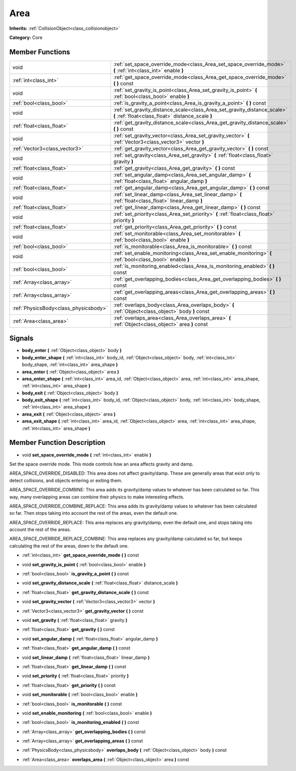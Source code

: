 .. _class_Area:

Area
====

**Inherits:** :ref:`CollisionObject<class_collisionobject>`

**Category:** Core



Member Functions
----------------

+----------------------------------------+---------------------------------------------------------------------------------------------------------------------------------+
| void                                   | :ref:`set_space_override_mode<class_Area_set_space_override_mode>`  **(** :ref:`int<class_int>` enable  **)**                   |
+----------------------------------------+---------------------------------------------------------------------------------------------------------------------------------+
| :ref:`int<class_int>`                  | :ref:`get_space_override_mode<class_Area_get_space_override_mode>`  **(** **)** const                                           |
+----------------------------------------+---------------------------------------------------------------------------------------------------------------------------------+
| void                                   | :ref:`set_gravity_is_point<class_Area_set_gravity_is_point>`  **(** :ref:`bool<class_bool>` enable  **)**                       |
+----------------------------------------+---------------------------------------------------------------------------------------------------------------------------------+
| :ref:`bool<class_bool>`                | :ref:`is_gravity_a_point<class_Area_is_gravity_a_point>`  **(** **)** const                                                     |
+----------------------------------------+---------------------------------------------------------------------------------------------------------------------------------+
| void                                   | :ref:`set_gravity_distance_scale<class_Area_set_gravity_distance_scale>`  **(** :ref:`float<class_float>` distance_scale  **)** |
+----------------------------------------+---------------------------------------------------------------------------------------------------------------------------------+
| :ref:`float<class_float>`              | :ref:`get_gravity_distance_scale<class_Area_get_gravity_distance_scale>`  **(** **)** const                                     |
+----------------------------------------+---------------------------------------------------------------------------------------------------------------------------------+
| void                                   | :ref:`set_gravity_vector<class_Area_set_gravity_vector>`  **(** :ref:`Vector3<class_vector3>` vector  **)**                     |
+----------------------------------------+---------------------------------------------------------------------------------------------------------------------------------+
| :ref:`Vector3<class_vector3>`          | :ref:`get_gravity_vector<class_Area_get_gravity_vector>`  **(** **)** const                                                     |
+----------------------------------------+---------------------------------------------------------------------------------------------------------------------------------+
| void                                   | :ref:`set_gravity<class_Area_set_gravity>`  **(** :ref:`float<class_float>` gravity  **)**                                      |
+----------------------------------------+---------------------------------------------------------------------------------------------------------------------------------+
| :ref:`float<class_float>`              | :ref:`get_gravity<class_Area_get_gravity>`  **(** **)** const                                                                   |
+----------------------------------------+---------------------------------------------------------------------------------------------------------------------------------+
| void                                   | :ref:`set_angular_damp<class_Area_set_angular_damp>`  **(** :ref:`float<class_float>` angular_damp  **)**                       |
+----------------------------------------+---------------------------------------------------------------------------------------------------------------------------------+
| :ref:`float<class_float>`              | :ref:`get_angular_damp<class_Area_get_angular_damp>`  **(** **)** const                                                         |
+----------------------------------------+---------------------------------------------------------------------------------------------------------------------------------+
| void                                   | :ref:`set_linear_damp<class_Area_set_linear_damp>`  **(** :ref:`float<class_float>` linear_damp  **)**                          |
+----------------------------------------+---------------------------------------------------------------------------------------------------------------------------------+
| :ref:`float<class_float>`              | :ref:`get_linear_damp<class_Area_get_linear_damp>`  **(** **)** const                                                           |
+----------------------------------------+---------------------------------------------------------------------------------------------------------------------------------+
| void                                   | :ref:`set_priority<class_Area_set_priority>`  **(** :ref:`float<class_float>` priority  **)**                                   |
+----------------------------------------+---------------------------------------------------------------------------------------------------------------------------------+
| :ref:`float<class_float>`              | :ref:`get_priority<class_Area_get_priority>`  **(** **)** const                                                                 |
+----------------------------------------+---------------------------------------------------------------------------------------------------------------------------------+
| void                                   | :ref:`set_monitorable<class_Area_set_monitorable>`  **(** :ref:`bool<class_bool>` enable  **)**                                 |
+----------------------------------------+---------------------------------------------------------------------------------------------------------------------------------+
| :ref:`bool<class_bool>`                | :ref:`is_monitorable<class_Area_is_monitorable>`  **(** **)** const                                                             |
+----------------------------------------+---------------------------------------------------------------------------------------------------------------------------------+
| void                                   | :ref:`set_enable_monitoring<class_Area_set_enable_monitoring>`  **(** :ref:`bool<class_bool>` enable  **)**                     |
+----------------------------------------+---------------------------------------------------------------------------------------------------------------------------------+
| :ref:`bool<class_bool>`                | :ref:`is_monitoring_enabled<class_Area_is_monitoring_enabled>`  **(** **)** const                                               |
+----------------------------------------+---------------------------------------------------------------------------------------------------------------------------------+
| :ref:`Array<class_array>`              | :ref:`get_overlapping_bodies<class_Area_get_overlapping_bodies>`  **(** **)** const                                             |
+----------------------------------------+---------------------------------------------------------------------------------------------------------------------------------+
| :ref:`Array<class_array>`              | :ref:`get_overlapping_areas<class_Area_get_overlapping_areas>`  **(** **)** const                                               |
+----------------------------------------+---------------------------------------------------------------------------------------------------------------------------------+
| :ref:`PhysicsBody<class_physicsbody>`  | :ref:`overlaps_body<class_Area_overlaps_body>`  **(** :ref:`Object<class_object>` body  **)** const                             |
+----------------------------------------+---------------------------------------------------------------------------------------------------------------------------------+
| :ref:`Area<class_area>`                | :ref:`overlaps_area<class_Area_overlaps_area>`  **(** :ref:`Object<class_object>` area  **)** const                             |
+----------------------------------------+---------------------------------------------------------------------------------------------------------------------------------+

Signals
-------

-  **body_enter**  **(** :ref:`Object<class_object>` body  **)**
-  **body_enter_shape**  **(** :ref:`int<class_int>` body_id, :ref:`Object<class_object>` body, :ref:`int<class_int>` body_shape, :ref:`int<class_int>` area_shape  **)**
-  **area_enter**  **(** :ref:`Object<class_object>` area  **)**
-  **area_enter_shape**  **(** :ref:`int<class_int>` area_id, :ref:`Object<class_object>` area, :ref:`int<class_int>` area_shape, :ref:`int<class_int>` area_shape  **)**
-  **body_exit**  **(** :ref:`Object<class_object>` body  **)**
-  **body_exit_shape**  **(** :ref:`int<class_int>` body_id, :ref:`Object<class_object>` body, :ref:`int<class_int>` body_shape, :ref:`int<class_int>` area_shape  **)**
-  **area_exit**  **(** :ref:`Object<class_object>` area  **)**
-  **area_exit_shape**  **(** :ref:`int<class_int>` area_id, :ref:`Object<class_object>` area, :ref:`int<class_int>` area_shape, :ref:`int<class_int>` area_shape  **)**

Member Function Description
---------------------------

.. _class_Area_set_space_override_mode:

- void  **set_space_override_mode**  **(** :ref:`int<class_int>` enable  **)**

Set the space override mode. This mode controls how an area affects gravity and damp.

AREA_SPACE_OVERRIDE_DISABLED: This area does not affect gravity/damp. These are generally areas that exist only to detect collisions, and objects entering or exiting them.

AREA_SPACE_OVERRIDE_COMBINE: This area adds its gravity/damp values to whatever has been calculated so far. This way, many overlapping areas can combine their physics to make interesting effects.

AREA_SPACE_OVERRIDE_COMBINE_REPLACE: This area adds its gravity/damp values to whatever has been calculated so far. Then stops taking into account the rest of the areas, even the default one.

AREA_SPACE_OVERRIDE_REPLACE: This area replaces any gravity/damp, even the default one, and stops taking into account the rest of the areas.

AREA_SPACE_OVERRIDE_REPLACE_COMBINE: This area replaces any gravity/damp calculated so far, but keeps calculating the rest of the areas, down to the default one.

.. _class_Area_get_space_override_mode:

- :ref:`int<class_int>`  **get_space_override_mode**  **(** **)** const

.. _class_Area_set_gravity_is_point:

- void  **set_gravity_is_point**  **(** :ref:`bool<class_bool>` enable  **)**

.. _class_Area_is_gravity_a_point:

- :ref:`bool<class_bool>`  **is_gravity_a_point**  **(** **)** const

.. _class_Area_set_gravity_distance_scale:

- void  **set_gravity_distance_scale**  **(** :ref:`float<class_float>` distance_scale  **)**

.. _class_Area_get_gravity_distance_scale:

- :ref:`float<class_float>`  **get_gravity_distance_scale**  **(** **)** const

.. _class_Area_set_gravity_vector:

- void  **set_gravity_vector**  **(** :ref:`Vector3<class_vector3>` vector  **)**

.. _class_Area_get_gravity_vector:

- :ref:`Vector3<class_vector3>`  **get_gravity_vector**  **(** **)** const

.. _class_Area_set_gravity:

- void  **set_gravity**  **(** :ref:`float<class_float>` gravity  **)**

.. _class_Area_get_gravity:

- :ref:`float<class_float>`  **get_gravity**  **(** **)** const

.. _class_Area_set_angular_damp:

- void  **set_angular_damp**  **(** :ref:`float<class_float>` angular_damp  **)**

.. _class_Area_get_angular_damp:

- :ref:`float<class_float>`  **get_angular_damp**  **(** **)** const

.. _class_Area_set_linear_damp:

- void  **set_linear_damp**  **(** :ref:`float<class_float>` linear_damp  **)**

.. _class_Area_get_linear_damp:

- :ref:`float<class_float>`  **get_linear_damp**  **(** **)** const

.. _class_Area_set_priority:

- void  **set_priority**  **(** :ref:`float<class_float>` priority  **)**

.. _class_Area_get_priority:

- :ref:`float<class_float>`  **get_priority**  **(** **)** const

.. _class_Area_set_monitorable:

- void  **set_monitorable**  **(** :ref:`bool<class_bool>` enable  **)**

.. _class_Area_is_monitorable:

- :ref:`bool<class_bool>`  **is_monitorable**  **(** **)** const

.. _class_Area_set_enable_monitoring:

- void  **set_enable_monitoring**  **(** :ref:`bool<class_bool>` enable  **)**

.. _class_Area_is_monitoring_enabled:

- :ref:`bool<class_bool>`  **is_monitoring_enabled**  **(** **)** const

.. _class_Area_get_overlapping_bodies:

- :ref:`Array<class_array>`  **get_overlapping_bodies**  **(** **)** const

.. _class_Area_get_overlapping_areas:

- :ref:`Array<class_array>`  **get_overlapping_areas**  **(** **)** const

.. _class_Area_overlaps_body:

- :ref:`PhysicsBody<class_physicsbody>`  **overlaps_body**  **(** :ref:`Object<class_object>` body  **)** const

.. _class_Area_overlaps_area:

- :ref:`Area<class_area>`  **overlaps_area**  **(** :ref:`Object<class_object>` area  **)** const


